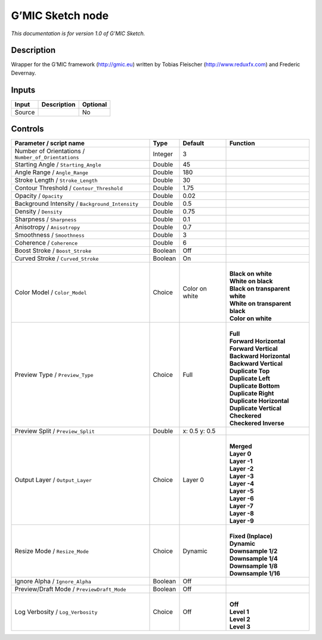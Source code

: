 .. _eu.gmic.Sketch:

G’MIC Sketch node
=================

*This documentation is for version 1.0 of G’MIC Sketch.*

Description
-----------

Wrapper for the G’MIC framework (http://gmic.eu) written by Tobias Fleischer (http://www.reduxfx.com) and Frederic Devernay.

Inputs
------

+--------+-------------+----------+
| Input  | Description | Optional |
+========+=============+==========+
| Source |             | No       |
+--------+-------------+----------+

Controls
--------

.. tabularcolumns:: |>{\raggedright}p{0.2\columnwidth}|>{\raggedright}p{0.06\columnwidth}|>{\raggedright}p{0.07\columnwidth}|p{0.63\columnwidth}|

.. cssclass:: longtable

+-----------------------------------------------------+---------+----------------+----------------------------------+
| Parameter / script name                             | Type    | Default        | Function                         |
+=====================================================+=========+================+==================================+
| Number of Orientations / ``Number_of_Orientations`` | Integer | 3              |                                  |
+-----------------------------------------------------+---------+----------------+----------------------------------+
| Starting Angle / ``Starting_Angle``                 | Double  | 45             |                                  |
+-----------------------------------------------------+---------+----------------+----------------------------------+
| Angle Range / ``Angle_Range``                       | Double  | 180            |                                  |
+-----------------------------------------------------+---------+----------------+----------------------------------+
| Stroke Length / ``Stroke_Length``                   | Double  | 30             |                                  |
+-----------------------------------------------------+---------+----------------+----------------------------------+
| Contour Threshold / ``Contour_Threshold``           | Double  | 1.75           |                                  |
+-----------------------------------------------------+---------+----------------+----------------------------------+
| Opacity / ``Opacity``                               | Double  | 0.02           |                                  |
+-----------------------------------------------------+---------+----------------+----------------------------------+
| Background Intensity / ``Background_Intensity``     | Double  | 0.5            |                                  |
+-----------------------------------------------------+---------+----------------+----------------------------------+
| Density / ``Density``                               | Double  | 0.75           |                                  |
+-----------------------------------------------------+---------+----------------+----------------------------------+
| Sharpness / ``Sharpness``                           | Double  | 0.1            |                                  |
+-----------------------------------------------------+---------+----------------+----------------------------------+
| Anisotropy / ``Anisotropy``                         | Double  | 0.7            |                                  |
+-----------------------------------------------------+---------+----------------+----------------------------------+
| Smoothness / ``Smoothness``                         | Double  | 3              |                                  |
+-----------------------------------------------------+---------+----------------+----------------------------------+
| Coherence / ``Coherence``                           | Double  | 6              |                                  |
+-----------------------------------------------------+---------+----------------+----------------------------------+
| Boost Stroke / ``Boost_Stroke``                     | Boolean | Off            |                                  |
+-----------------------------------------------------+---------+----------------+----------------------------------+
| Curved Stroke / ``Curved_Stroke``                   | Boolean | On             |                                  |
+-----------------------------------------------------+---------+----------------+----------------------------------+
| Color Model / ``Color_Model``                       | Choice  | Color on white | |                                |
|                                                     |         |                | | **Black on white**             |
|                                                     |         |                | | **White on black**             |
|                                                     |         |                | | **Black on transparent white** |
|                                                     |         |                | | **White on transparent black** |
|                                                     |         |                | | **Color on white**             |
+-----------------------------------------------------+---------+----------------+----------------------------------+
| Preview Type / ``Preview_Type``                     | Choice  | Full           | |                                |
|                                                     |         |                | | **Full**                       |
|                                                     |         |                | | **Forward Horizontal**         |
|                                                     |         |                | | **Forward Vertical**           |
|                                                     |         |                | | **Backward Horizontal**        |
|                                                     |         |                | | **Backward Vertical**          |
|                                                     |         |                | | **Duplicate Top**              |
|                                                     |         |                | | **Duplicate Left**             |
|                                                     |         |                | | **Duplicate Bottom**           |
|                                                     |         |                | | **Duplicate Right**            |
|                                                     |         |                | | **Duplicate Horizontal**       |
|                                                     |         |                | | **Duplicate Vertical**         |
|                                                     |         |                | | **Checkered**                  |
|                                                     |         |                | | **Checkered Inverse**          |
+-----------------------------------------------------+---------+----------------+----------------------------------+
| Preview Split / ``Preview_Split``                   | Double  | x: 0.5 y: 0.5  |                                  |
+-----------------------------------------------------+---------+----------------+----------------------------------+
| Output Layer / ``Output_Layer``                     | Choice  | Layer 0        | |                                |
|                                                     |         |                | | **Merged**                     |
|                                                     |         |                | | **Layer 0**                    |
|                                                     |         |                | | **Layer -1**                   |
|                                                     |         |                | | **Layer -2**                   |
|                                                     |         |                | | **Layer -3**                   |
|                                                     |         |                | | **Layer -4**                   |
|                                                     |         |                | | **Layer -5**                   |
|                                                     |         |                | | **Layer -6**                   |
|                                                     |         |                | | **Layer -7**                   |
|                                                     |         |                | | **Layer -8**                   |
|                                                     |         |                | | **Layer -9**                   |
+-----------------------------------------------------+---------+----------------+----------------------------------+
| Resize Mode / ``Resize_Mode``                       | Choice  | Dynamic        | |                                |
|                                                     |         |                | | **Fixed (Inplace)**            |
|                                                     |         |                | | **Dynamic**                    |
|                                                     |         |                | | **Downsample 1/2**             |
|                                                     |         |                | | **Downsample 1/4**             |
|                                                     |         |                | | **Downsample 1/8**             |
|                                                     |         |                | | **Downsample 1/16**            |
+-----------------------------------------------------+---------+----------------+----------------------------------+
| Ignore Alpha / ``Ignore_Alpha``                     | Boolean | Off            |                                  |
+-----------------------------------------------------+---------+----------------+----------------------------------+
| Preview/Draft Mode / ``PreviewDraft_Mode``          | Boolean | Off            |                                  |
+-----------------------------------------------------+---------+----------------+----------------------------------+
| Log Verbosity / ``Log_Verbosity``                   | Choice  | Off            | |                                |
|                                                     |         |                | | **Off**                        |
|                                                     |         |                | | **Level 1**                    |
|                                                     |         |                | | **Level 2**                    |
|                                                     |         |                | | **Level 3**                    |
+-----------------------------------------------------+---------+----------------+----------------------------------+
